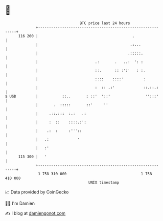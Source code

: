 * 👋

#+begin_example
                                     BTC price last 24 hours                    
                 +------------------------------------------------------------+ 
         116 200 |                                           .                | 
                 |                                          .:...             | 
                 |                                         .:::::.            | 
                 |                          .:       .   ..:  ': :            | 
                 |                          ::.      :: :':'   : :.           | 
                 |                          ::::    ::::'         :           | 
                 |                          :  :: .:'             ::.::.:     | 
   $ USD         |           ::..       : ::'  '::'                '':::'     | 
                 |       .  :::::       ::'     ''                            | 
                 |     .::.:::  :.:   .:                                      | 
                 |     :  ::    ::::.:':                                      | 
                 |    .:  :     :'''::                                        | 
                 |   .:             '                                         | 
                 |   :'                                                       | 
         115 300 |   '                                                        | 
                 +------------------------------------------------------------+ 
                  1 758 310 000                                  1 758 410 000  
                                         UNIX timestamp                         
#+end_example
📈 Data provided by CoinGecko

🧑‍💻 I'm Damien

✍️ I blog at [[https://www.damiengonot.com][damiengonot.com]]
